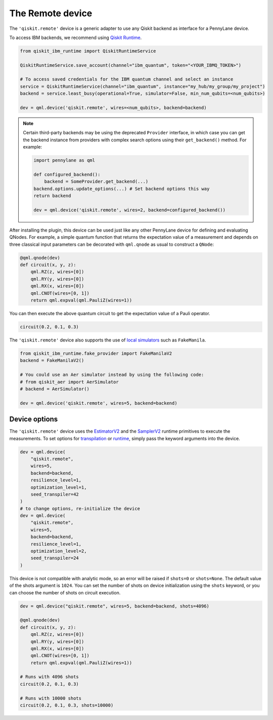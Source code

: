 The Remote device
===================

The ``'qiskit.remote'`` device is a generic adapter to use any Qiskit backend as interface
for a PennyLane device.

To access IBM backends, we recommend using `Qiskit Runtime <https://docs.quantum.ibm.com/api/migration-guides/qiskit-runtime-from-ibm-provider>`_.

.. code-block:: python

    from qiskit_ibm_runtime import QiskitRuntimeService

    QiskitRuntimeService.save_account(channel="ibm_quantum", token="<YOUR_IBMQ_TOKEN>")

    # To access saved credentials for the IBM quantum channel and select an instance
    service = QiskitRuntimeService(channel="ibm_quantum", instance="my_hub/my_group/my_project")
    backend = service.least_busy(operational=True, simulator=False, min_num_qubits=<num_qubits>)

    dev = qml.device('qiskit.remote', wires=<num_qubits>, backend=backend)


.. note:: 

    Certain third-party backends may be using the deprecated ``Provider`` interface, in which case
    you can get the backend instance from providers with complex search options using their 
    ``get_backend()`` method. For example:

    .. code-block:: python

        import pennylane as qml

        def configured_backend():
            backend = SomeProvider.get_backend(...)
        backend.options.update_options(...) # Set backend options this way
        return backend

        dev = qml.device('qiskit.remote', wires=2, backend=configured_backend())

After installing the plugin, this device can be used just like any other PennyLane device for defining and evaluating QNodes.
For example, a simple quantum function that returns the expectation value of a measurement and depends on
three classical input parameters can be decorated with ``qml.qnode`` as usual to construct a ``QNode``:

.. code-block:: python

    @qml.qnode(dev)
    def circuit(x, y, z):
        qml.RZ(z, wires=[0])
        qml.RY(y, wires=[0])
        qml.RX(x, wires=[0])
        qml.CNOT(wires=[0, 1])
        return qml.expval(qml.PauliZ(wires=1))

You can then execute the above quantum circuit to get the expectation value of a Pauli operator.

.. code-block:: python

    circuit(0.2, 0.1, 0.3)

The ``'qiskit.remote'`` device also supports the use of `local simulators <https://docs.quantum.ibm.com/api/qiskit-ibm-runtime/fake_provider>`_ such as ``FakeManila``.

.. code-block:: python
    
    from qiskit_ibm_runtime.fake_provider import FakeManilaV2
    backend = FakeManilaV2()

    # You could use an Aer simulator instead by using the following code:
    # from qiskit_aer import AerSimulator
    # backend = AerSimulator()

    dev = qml.device('qiskit.remote', wires=5, backend=backend)

Device options
~~~~~~~~~~~~~~

The ``'qiskit.remote'`` device uses the `EstimatorV2 <https://docs.quantum.ibm.com/api/qiskit-ibm-runtime/qiskit_ibm_runtime.EstimatorV2/>`_
and the `SamplerV2 <https://docs.quantum.ibm.com/api/qiskit-ibm-runtime/qiskit_ibm_runtime.SamplerV2>`_  runtime primitives to execute
the measurements. To set options for `transpilation <https://docs.quantum.ibm.com/run/configure-runtime-compilation>`_
or `runtime <https://docs.quantum.ibm.com/api/qiskit-ibm-runtime/options>`_, simply pass the keyword arguments into the device.

.. code-block:: python

    dev = qml.device(
        "qiskit.remote", 
        wires=5, 
        backend=backend, 
        resilience_level=1, 
        optimization_level=1, 
        seed_transpiler=42
    )
    # to change options, re-initialize the device
    dev = qml.device(
        "qiskit.remote", 
        wires=5, 
        backend=backend, 
        resilience_level=1, 
        optimization_level=2, 
        seed_transpiler=24
    )

This device is not compatible with analytic mode, so an error will be raised if ``shots=0`` or ``shots=None``.
The default value of the shots argument is ``1024``. You can set the number of shots on device initialization using the 
``shots`` keyword, or you can choose the number of shots on circuit execution.

.. code-block:: python

    dev = qml.device("qiskit.remote", wires=5, backend=backend, shots=4096)

    @qml.qnode(dev)
    def circuit(x, y, z):
        qml.RZ(z, wires=[0])
        qml.RY(y, wires=[0])
        qml.RX(x, wires=[0])
        qml.CNOT(wires=[0, 1])
        return qml.expval(qml.PauliZ(wires=1))
    
    # Runs with 4096 shots
    circuit(0.2, 0.1, 0.3)

    # Runs with 10000 shots
    circuit(0.2, 0.1, 0.3, shots=10000)

